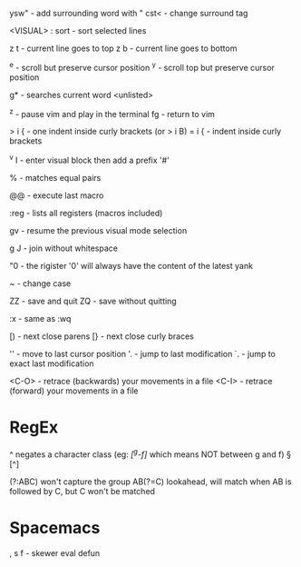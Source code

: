 ysw" - add surrounding word with "
cst< - change surround tag

<VISUAL> : sort - sort selected lines

z t - current line goes to top
z b - current line goes to bottom

^e - scroll but preserve cursor position
^y - scroll top but preserve cursor position

g* - searches current word <unlisted>

^z - pause vim and play in the terminal
fg - return to vim

> i { - one indent inside curly brackets (or > i B)
= i { - indent inside curly brackets

^v I - enter visual block then add a prefix '#'

% - matches equal pairs

@@ - execute last macro

:reg - lists all registers (macros included)

gv - resume the previous visual mode selection

g J - join without whitespace

"0 - the rigister '0' will always have the content of the latest yank

~ - change case

ZZ - save and quit
ZQ - save without quitting

:x - same as :wq

[) - next close parens
[} - next close curly braces

''  - move to last cursor position
'.  - jump to last modification
`.  - jump to exact last modification

<C-O>  - retrace (backwards) your movements in a file
<C-I>  - retrace (forward)   your movements in a file

* RegEx

^   negates a character class (eg: /[^g-f]/ which means NOT between g and f)
\W  [^\w]
\D  [^\d]
\S  [^\s]

(?:ABC)  won't capture the group
AB(?=C)  lookahead, will match when AB is followed by C, but C won't be matched

* Spacemacs

, s f - skewer eval defun
